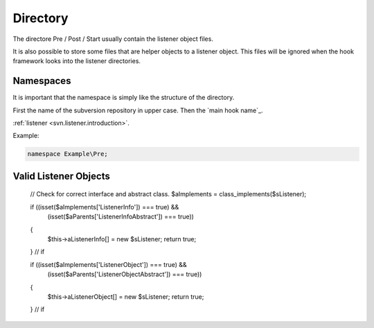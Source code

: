 .. _svn.listener.directory:

Directory
=========

The directore Pre / Post / Start usually contain the listener object files.

It is also possible to store some files that are helper objects to a listener object. This files
will be ignored when the hook framework looks into the listener directories.


Namespaces
----------

It is important that the namespace is simply like the structure of the directory.

First the name of the subversion repository in upper case.
Then the `main hook name`_.

:ref:`listener <svn.listener.introduction>`.

Example:

.. code-block:: php

   namespace Example\Pre;


Valid Listener Objects
----------------------



		// Check for correct interface and abstract class.
		$aImplements = class_implements($sListener);

		if ((isset($aImplements['ListenerInfo']) === true) &&
			(isset($aParents['ListenerInfoAbstract']) === true))
		{
			$this->aListenerInfo[] = new $sListener;
			return true;
		} // if

		if ((isset($aImplements['ListenerObject']) === true) &&
			(isset($aParents['ListenerObjectAbstract']) === true))
		{
			$this->aListenerObject[] = new $sListener;
			return true;
		} // if
